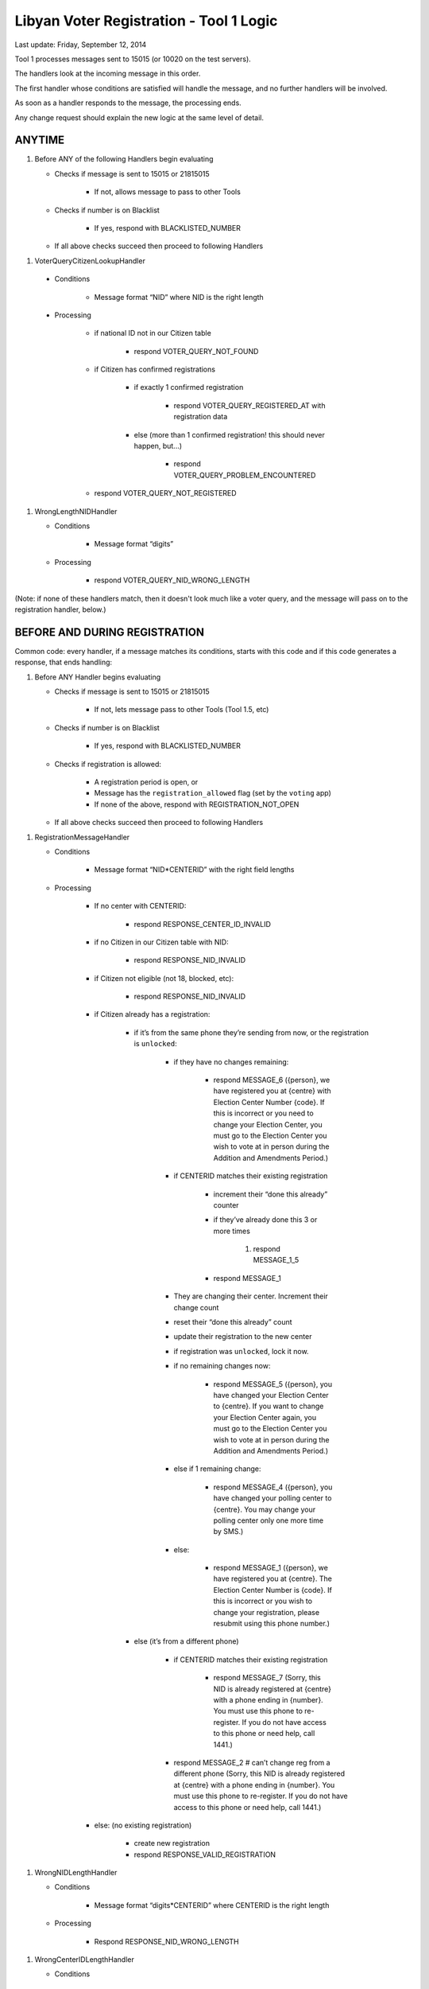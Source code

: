 .. _registration_logic:

Libyan Voter Registration - Tool 1 Logic
========================================

Last update: Friday, September 12, 2014

Tool 1 processes messages sent to 15015 (or 10020 on the test servers).

The handlers look at the incoming message in this order.

The first handler whose conditions are satisfied will handle the message, and no further handlers will be involved.

As soon as a handler responds to the message, the processing ends.

Any change request should explain the new logic at the same level of detail.

ANYTIME
-------

1. Before ANY of the following Handlers begin evaluating

   * Checks if message is sent to 15015 or 21815015

      * If not, allows message to pass to other Tools

   * Checks if number is on Blacklist

      * If yes, respond with BLACKLISTED_NUMBER

   * If all above checks succeed then proceed to following Handlers

1.  VoterQueryCitizenLookupHandler

   * Conditions

      * Message format “NID” where NID is the right length

   * Processing

      * if national ID not in our Citizen table

          * respond VOTER_QUERY_NOT_FOUND

      * if Citizen has confirmed registrations

         * if exactly 1 confirmed registration

            * respond VOTER_QUERY_REGISTERED_AT with registration data

         * else (more than 1 confirmed registration!  this should never happen, but...)

            * respond VOTER_QUERY_PROBLEM_ENCOUNTERED

      * respond VOTER_QUERY_NOT_REGISTERED

1. WrongLengthNIDHandler

   * Conditions

      * Message format “digits”

   * Processing

      * respond VOTER_QUERY_NID_WRONG_LENGTH

(Note: if none of these handlers match, then it doesn't look much like a voter
query, and the message will pass on to the registration handler, below.)


BEFORE AND DURING REGISTRATION
------------------------------

Common code: every handler, if a message matches its conditions, starts with this code and if this code generates a response, that ends handling:


1. Before ANY Handler begins evaluating

   * Checks if message is sent to 15015 or 21815015

      * If not, lets message pass to other Tools (Tool 1.5, etc)

   * Checks if number is on Blacklist

      * If yes, respond with BLACKLISTED_NUMBER

   * Checks if registration is allowed:

      * A registration period is open, or
      * Message has the ``registration_allowed`` flag (set by the ``voting`` app)
      * If none of the above, respond with REGISTRATION_NOT_OPEN

   * If all above checks succeed then proceed to following Handlers

1. RegistrationMessageHandler

   * Conditions

      * Message format “NID*CENTERID” with the right field lengths

   * Processing

      * If no center with CENTERID:

         * respond RESPONSE_CENTER_ID_INVALID

      * if no Citizen in our Citizen table with NID:

         * respond RESPONSE_NID_INVALID

      * if Citizen not eligible (not 18, blocked, etc):

         * respond RESPONSE_NID_INVALID

      * if Citizen already has a registration:

         * if it’s from the same phone they’re sending from now, or the registration is ``unlocked``:

            * if they have no changes remaining:

               * respond MESSAGE_6 ({person}, we have registered you at {centre} with Election Center Number {code}.  If this is incorrect or you need to change your Election Center, you must go to the Election Center you wish to vote at in person during the Addition and Amendments Period.)

            * if CENTERID matches their existing registration

               * increment their “done this already” counter
               * if they’ve already done this 3 or more times

                  1. respond MESSAGE_1_5

               * respond MESSAGE_1

            * They are changing their center. Increment their change count
            * reset their “done this already” count
            * update their registration to the new center
            * if registration was ``unlocked``, lock it now.
            * if no remaining changes now:

               * respond MESSAGE_5 ({person}, you have changed your Election Center to {centre}. If you want to change your Election Center again, you must go to the Election Center you wish to vote at in person during the Addition and Amendments Period.)

            * else if 1 remaining change:

               * respond MESSAGE_4 ({person}, you have changed your polling center to {centre}. You may change your polling center only one more time by SMS.)

            * else:

               * respond MESSAGE_1 ({person}, we have registered you at {centre}. The Election Center Number is {code}. If this is incorrect or you wish to change your registration, please resubmit using this phone number.)

         * else (it’s from a different phone)

            * if CENTERID matches their existing registration

               * respond MESSAGE_7 (Sorry, this NID is already registered at {centre} with a phone ending in {number}. You must use this phone to re-register. If you do not have access to this phone or need help, call 1441.)

            * respond MESSAGE_2   # can’t change reg from a different phone  (Sorry, this NID is already registered at {centre} with a phone ending in {number}. You must use this phone to re-register. If you do not have access to this phone or need help, call 1441.)

      * else: (no existing registration)

         * create new registration
         * respond RESPONSE_VALID_REGISTRATION

1. WrongNIDLengthHandler

   * Conditions

      * Message format “digits*CENTERID” where CENTERID is the right length

   * Processing

      * Respond RESPONSE_NID_WRONG_LENGTH

1. WrongCenterIDLengthHandler

   * Conditions

      * Message format “NID*digits” where NID is the right length

   * Processing

      * respond RESPONSE_CENTER_ID_WRONG_LENGTH

1. DefaultHandler

   * Conditions

      * Message doesn't match any of the above patterns

   * Processing

      * Respond MESSAGE_INCORRECT
